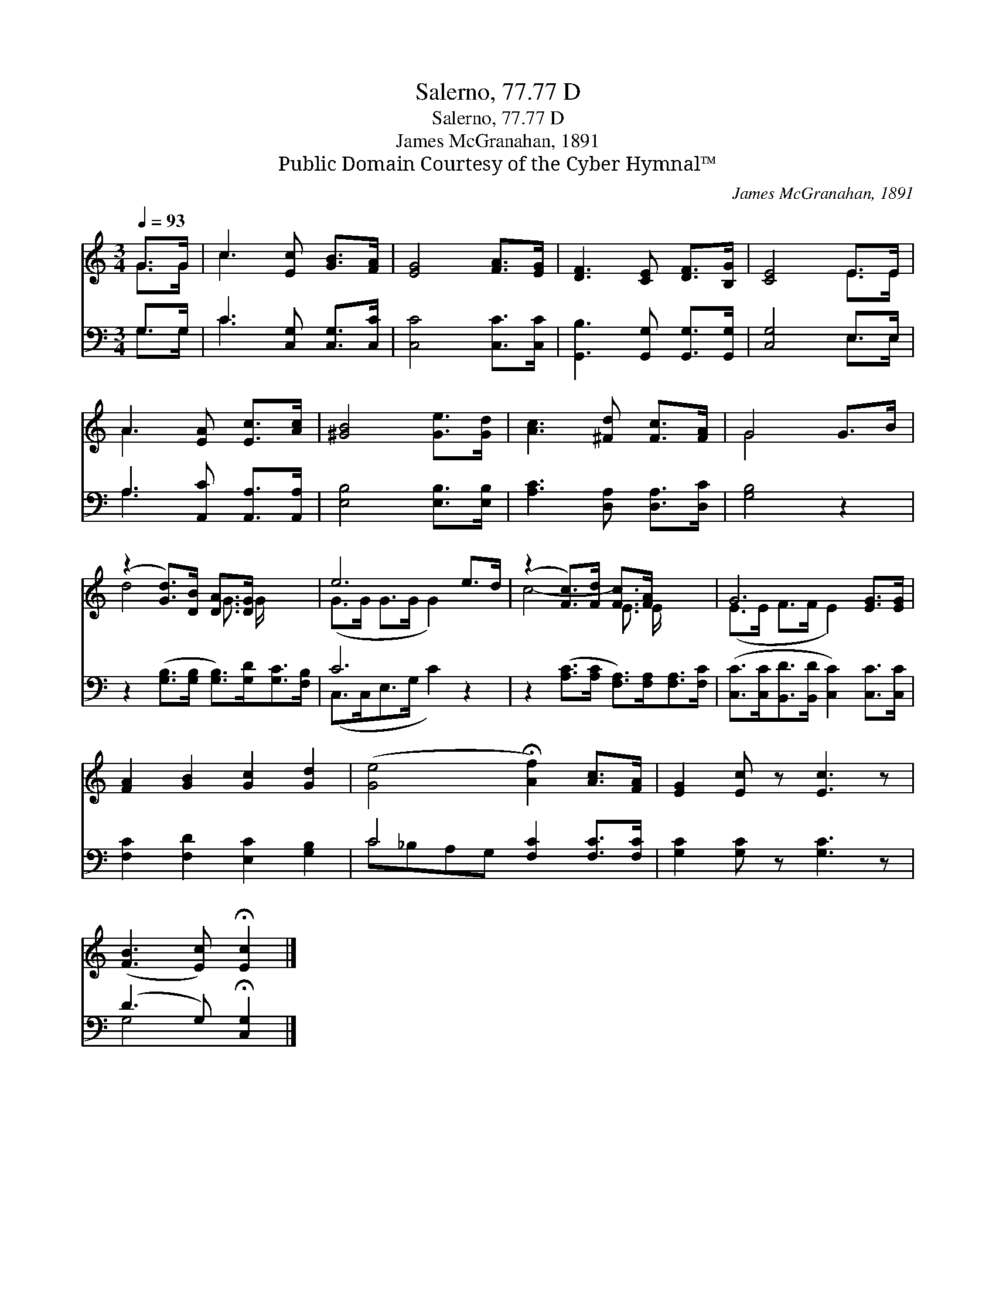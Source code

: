 X:1
T:Salerno, 77.77 D
T:Salerno, 77.77 D
T:James McGranahan, 1891
T:Public Domain Courtesy of the Cyber Hymnal™
C:James McGranahan, 1891
Z:Public Domain
Z:Courtesy of the Cyber Hymnal™
%%score ( 1 2 ) ( 3 4 )
L:1/8
Q:1/4=93
M:3/4
K:C
V:1 treble 
V:2 treble 
V:3 bass 
V:4 bass 
V:1
 G>G | c3 [Ec] [GB]>[FA] | [EG]4 [FA]>[EG] | [DF]3 [CE] [DF]>[B,G] | [CE]4 E>E | %5
 A3 [EA] [Ec]>[Ac] | [^GB]4 [Ge]>[Gd] | [Ac]3 [^Fd] [Fc]>[FA] | G4 G>B | %9
 (z2 [Gd]>)[DB] [DA]>[DG] x2 | e6 e>d | (z2 [Fc]>)[Fd] [Fc]>[FA] x2 | G6 [EG]>[EG] | %13
 [FA]2 [GB]2 [Gc]2 [Gd]2 | ([Ge]4 !fermata![Af]2) [Ac]>[FA] | [EG]2 [Ec] z [Ec]3 z | %16
 ([FB]3 [Ec]) !fermata![Ec]2 |] %17
V:2
 G>G | c3 x3 | x6 | x6 | x4 E>E | A3 x3 | x6 | x6 | G4 x2 | d4- G3/2 G/ x2 | (G>G G>G G2) x2 | %11
 c4- E3/2 E/ x2 | (E>E F>F E2) x2 | x8 | x8 | x8 | x6 |] %17
V:3
 G,>G, | C3 [C,G,] [C,G,]>[C,C] | [C,C]4 [C,C]>[C,C] | [G,,B,]3 [G,,G,] [G,,G,]>[G,,G,] | %4
 [C,G,]4 E,>E, | A,3 [A,,C] [A,,A,]>[A,,A,] | [E,B,]4 [E,B,]>[E,B,] | [A,C]3 [D,A,] [D,A,]>[D,C] | %8
 [G,B,]4 z2 | z2 ([G,B,]>[G,B,] [G,B,]>)[G,D][G,C]>[F,B,] | C6 z2 | %11
 z2 ([A,C]>[A,C] [F,A,]>)[F,A,][F,A,]>[F,C] | ([C,C]>[C,C][B,,D]>[B,,D] [C,C]2) [C,C]>[C,C] | %13
 [F,C]2 [F,D]2 [E,C]2 [G,B,]2 | C4 [F,C]2 [F,C]>[F,C] | [G,C]2 [G,C] z [G,C]3 z | %16
 (D3 G,) !fermata![C,G,]2 |] %17
V:4
 G,>G, | C3 x3 | x6 | x6 | x4 E,>E, | A,3 x3 | x6 | x6 | x6 | x8 | (C,>C,E,>G, C2) x2 | x8 | x8 | %13
 x8 | C_B,A,G, x4 | x8 | G,4 x2 |] %17

